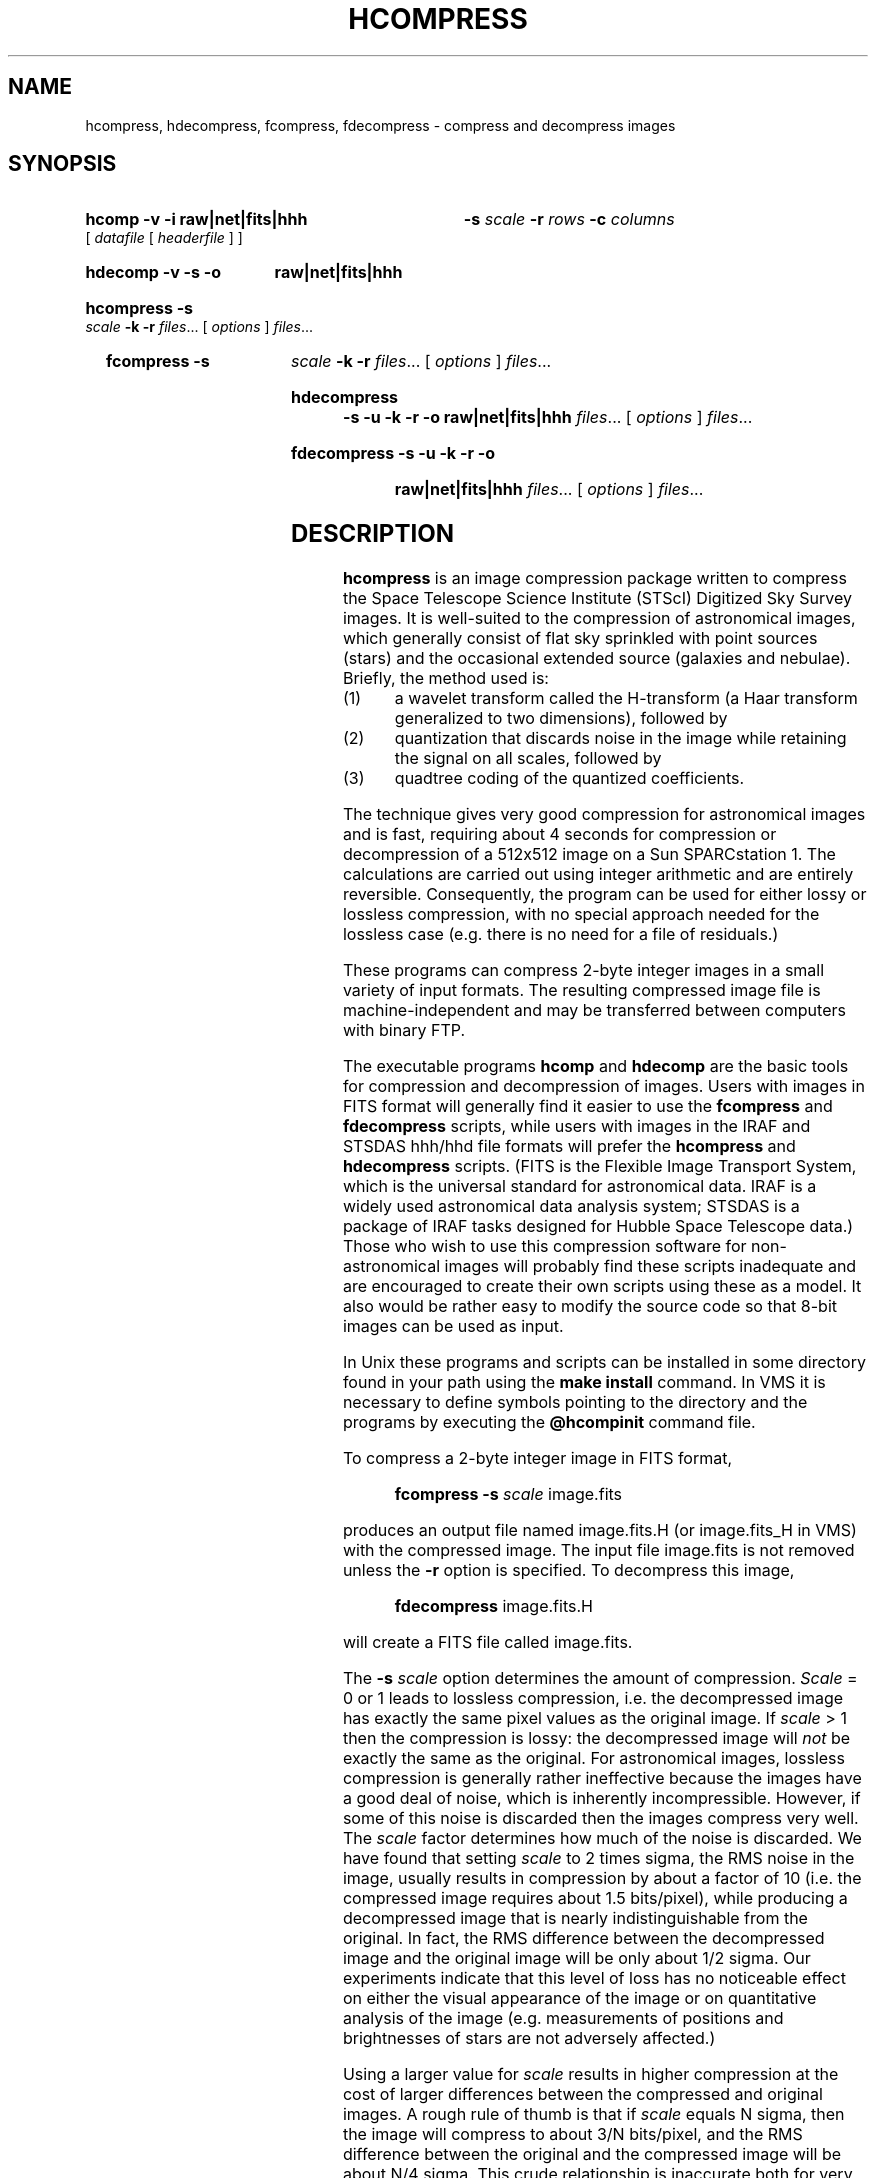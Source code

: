 .TH HCOMPRESS 1  "20 April 1992"
.SH NAME
hcompress, hdecompress, fcompress, fdecompress \- compress and decompress images
.SH SYNOPSIS
.HP
.B hcomp -v -i raw\||\|net\||\|fits\||\|hhh
.B -s
.I scale
.B -r
.I rows
.B -c
.I columns
.RI [\  datafile \ [\  headerfile \ ]\ ]
.HP
.B hdecomp -v -s -o 
.B raw\||\|net\||\|fits\||\|hhh
.HP
.B hcompress -s
.I scale
.B -k -r
.IR files .\|.\|.
.RI [\  options \ ]
.IR files .\|.\|.
.HP
.B fcompress -s
.I scale
.B -k -r
.IR files .\|.\|.
.RI [\  options \ ]
.IR files .\|.\|.
.HP
.B hdecompress -s -u -k -r -o
.B raw\||\|net\||\|fits\||\|hhh
.IR files .\|.\|.
.RI [\  options \ ]
.IR files .\|.\|.
.HP
.B fdecompress -s -u -k -r -o
.B raw\||\|net\||\|fits\||\|hhh
.IR files .\|.\|.
.RI [\  options \ ]
.IR files .\|.\|.
.SH DESCRIPTION
.B hcompress
is an image compression package written to compress the Space Telescope
Science Institute (STScI) Digitized Sky Survey images.  It is
well-suited to the compression of astronomical images, which generally
consist of flat sky sprinkled with point sources (stars) and the
occasional extended source (galaxies and nebulae).
Briefly, the method used is:
.IP (1)
a wavelet transform called the H-transform (a Haar transform
generalized to two dimensions), followed by
.IP (2)
quantization that discards noise in the image while retaining
the signal on all scales, followed by
.IP (3)
quadtree coding of the quantized coefficients.
.PP

The technique gives very good compression for astronomical images and
is fast, requiring about 4 seconds for compression or decompression of
a 512x512 image on a Sun SPARCstation 1.  The calculations are carried
out using integer arithmetic and are entirely reversible.
Consequently, the program can be used for either lossy or lossless
compression, with no special approach needed for the lossless case
(e.g. there is no need for a file of residuals.)

These programs can compress 2-byte integer images in a small variety of
input formats.  The resulting compressed image file is machine-independent
and may be transferred between computers with binary FTP.

The executable programs
.B hcomp
and
.B hdecomp
are the basic tools for compression and decompression of images.
Users with images in FITS format will generally find it easier to
use the
.B fcompress
and
.B fdecompress
scripts, while users with images in the IRAF and
STSDAS hhh/hhd file formats will prefer the
.B hcompress
and
.B hdecompress
scripts.
(FITS is the Flexible Image Transport System, which is the universal
standard for astronomical data.
IRAF is a widely used astronomical data analysis system; STSDAS is
a package of IRAF tasks designed for Hubble Space Telescope data.)
Those who wish to use this compression software for non-astronomical
images will probably find these scripts inadequate and are encouraged
to create their own scripts using these as a model.  It also would be
rather easy to modify the source code so that 8-bit images can be
used as input.

In Unix these programs and scripts can be installed in some directory
found in your path using the
.B make install
command.  In VMS it is necessary to define symbols pointing to the
directory and the programs by executing the
.B @hcompinit
command file.

To compress a 2-byte integer image in FITS format,

.RS
.B fcompress -s
.I scale
image.fits
.RE

produces an output file named image.fits.H (or image.fits_H in VMS)
with the compressed image.  The input file image.fits is not removed
unless the
.B -r
option is specified.  To decompress this image,

.RS
.B fdecompress 
image.fits.H
.RE

will create a FITS file called image.fits.

The
.B -s
.I scale
option determines the amount of compression.
.I Scale
= 0 or 1 leads to lossless compression, i.e. the decompressed
image has exactly the same pixel values as the original image.
If
.I scale
> 1 then the compression is lossy: the decompressed image will
.I not
be exactly the same as the original.
For astronomical images, lossless compression is generally rather
ineffective because the images have a good deal of noise, which is
inherently incompressible.  However, if some of this noise is
discarded then the images compress very well.  The
.I scale
factor determines how much of the noise is discarded.  We have found
that setting
.I scale
to 2 times sigma, the RMS noise in the image, usually results in compression
by about a factor of 10 (i.e. the compressed image requires about
1.5 bits/pixel), while producing a decompressed image that is
nearly indistinguishable from the original.  In fact, the RMS
difference between the decompressed image and the original image
will be only about 1/2 sigma.  Our experiments indicate that this
level of loss has no noticeable effect on either the visual appearance
of the image or on quantitative analysis of the image (e.g. measurements of
positions and brightnesses of stars are not adversely affected.)
.PP
Using a larger value for
.I scale
results in higher compression at the cost of larger differences between
the compressed and original images.  A rough rule of thumb is that if
.I scale
equals N sigma, then the image will compress to about 3/N bits/pixel,
and the RMS difference between the original and the compressed image
will be about N/4 sigma.  This crude relationship is inaccurate both
for very high compression ratios and for lossless compression, but it
does at least give an indication of what to expect of the compressed
images.

For images in which the noise varies from pixel to pixel (e.g. CCD
images, where the noise is larger for brighter pixels), the appropriate
value for
.I scale
is determined by the RMS noise level in the sky regions of the image.
For images that are essentially noiseless, any lossy compression
is noticeable under sufficiently close inspection of the image, but
some loss is nonetheless acceptable for typical applications.  Note that
the quantization scheme used in
.B hcompress
is 
.I not
designed to give images that appear as much like the original as possible
to the human eye, but rather is designed to produce images that are
as similar as possible to the original under quantitative analysis.
Thus, our emphasis is on discarding noise without affecting the
signal rather than on discarding components of the image that are
not very noticeable to the eye (as may be done, for example, by JPEG
compression.)  The resulting compression scheme is not
ideal for typical terrestrial images (though it is still a
reasonably good method for those images), but we believe it
is close to optimal for astronomical images.

.SH OPTIONS
.HP
.B hcomp -v -i 
.B raw\||\|net\||\|fits\||\|hhh
.B -s
.I scale
.B -r
.I rows
.B -c
.I columns
.RI [\  datafile \ [\  headerfile \ ]\ ]
.PP
.B hcomp
reads an image from the standard input (or from
.I datafile
and
.I headerfile
if specified) and writes a compressed image to the
standard output.
.RS
.TP
.B -v
Verbose. A description of the input file and the compression achieved is
written to the standard error output.
.TP
.B -i raw\||\|net\||\|fits\||\|hhh
Input format. Choices are:
.RS
.TP
.B raw
Pixel values have 2 bytes in machine-dependent
order, i.e. no byte swapping is done on input.  This is
the default format if none is specified.
.TP
.B net
Pixel values have 2 bytes in "network" order:
high byte first, then low byte for each pixel.  Byte-swapping
is done on input if needed.  Note that this is the same as
raw format on some machines (e.g. Suns) but is different on
others (e.g. VAXes).  Files in net format can be transferred
from one machine to another without modification, but files
in raw format cannot.
.TP
.B fits
FITS (Flexible Image Transport System) format image.  Header gives
image size.  Bytes are in network order.  FITS format is the
universal standard for transport of astronomical images.
.TP
.B hhh
FITS-type header (but without padding lines making header
multiple of 2880 bytes) in a file named
.IR rootname.xxh ,
with
the pixel values (bytes in machine-dependent order) in a
different file named
.IR rootname.xxd .
No byte-swapping is done on input.
.RE
.TP
.BI -s\  scale
Scale factor.  Non-negative integer that determines the amount of
compression.  Default is
.I scale
= 1024, which could be wildly inappropriate for your images.  Use
.I scale
= 0 for lossless compression.  See the discussion above for more
information.
.TP
.B -r
Pixels/row.  This is the quickly varying dimension in the file, i.e. the
order of pixels in the file is all pixels from first row, all pixels from
second row, etc.  Note that the size of the image can be specified this
way only for
.B raw
and
.B net
format images;
.B fits
and
.B hhh
format images include a header giving the size of the image.
Default value is 256.
.TP
.B -c
Pixels/column.  This is the slowly varying dimension in the file.
Default value is 256.
.TP
.I datafile
Input data file.  If not specified the input is read from stdin.
.TP
.I headerfile
Input header file.  This is only specified for format
.BR hhh ,
in which the header and data are in separate files.  It is also
possible to concatenate the header and data files into stdin
for
.B hhh
format images.
.RE
.HP
.B hdecomp -v -s -o
.B raw\||\|net\||\|fits\||\|hhh
.PP
.B hdecomp
reads a compressed image from the standard input and writes
a decompressed image to the standard output.
.RS
.TP
.B -v
Verbose. A description of the output file is
written to the standard error output.
.TP
.B -s
Smoothing flag.  At high compressions the decompressed image
begins to appear blocky because of the way information is
discarded.  This blockiness is greatly reduced, producing more
pleasing images, if the
.B -s
flag is specified during decompression.  Default is no smoothing.
.TP
.B -o raw\||\|net\||\|fits\||\|hhh
Output format.  Default is
.B fits
for input files that were in FITS format and is
.B raw
for other input file formats.  Note that this means that an
image that was originally in
.B net
format is not, by default, decompressed to the same format.
Other input formats are properly decompressed to the
same format on output.
.RE
.HP
.B hcompress -s
.I scale
.B -k -r
.IR files .\|.\|.
.RI [\  options \ ]
.IR files .\|.\|.
.PP
.B hcompress
compresses one or more images in
.B hhh
input format.
.RS
.TP
.BI -s\  scale
Scale factor.  Default in script is 666.  Note that this is different
than the default in
.BR hcomp .
You can modify the script to insert a typical value for your images as
the default.
.TP
.B -k
Keep original files after compression (default).
.TP
.B -r
Remove original files after compression.  Only the
data file (\*.hhd) is removed, the header file is
retained in any case.
.TP
.IR files .\|.\|.
One or more hhh/hhd format images to compress.  Wild cards may be
used.  The names of the data files (not the header files) should be
specified.  Note that one can mix options and file names; options
apply only to files that follow them on the command line.  For example,
the removal of the original images may be turned on and off using
the
.B -r
and
.B -k
flags.
If
.I infile.xxd
is the name of an original image data file, the
resulting compressed image is in a file named
.IB infile.xxd .H
(or
.IB infile.xxd _H
in VMS.)
.RE
.HP
.B fcompress -s
.I scale
.B -k -r
.IR files .\|.\|.
.RI [\  options \ ]
.IR files .\|.\|.
.PP
.B fcompress
compresses one or more images in
.B fits
input format.
.RS
.TP
.BI -s\  scale
Scale factor.  As for
.BR hcompress ,
the script default value is 666.
.TP
.B -k
Keep original files after compression (default).
.TP
.B -r
Remove original files after compression.
.TP
.IR files .\|.\|.
One or more FITS format images to compress.
If
.I infile
is the name of an input FITS file, then the
resulting compressed
image is in a file named
.IB infile .H
(or
.IB infile _H
in VMS.)
.RE
.HP
.B hdecompress -u -s -k -r -o
.B raw\||\|net\||\|fits\||\|hhh
.IR files .\|.\|.
.RI [\  options \ ]
.IR files .\|.\|.
.HP
.B fdecompress -u -s -k -r -o
.B raw\||\|net\||\|fits\||\|hhh
.IR files .\|.\|.
.RI [\  options \ ]
.IR files .\|.\|.
.PP
These programs decompress one or more compressed image
files.
.B hdecompress
and
.B fdecompress
are actually the same program; the two different names are provided
for consistency with the two compression programs,
.B hcompress
and
.BR fcompress .
.RS
.TP
.B -u
Disable smoothing (default).
.TP
.B -s
Enable smoothing.
.TP
.B -k
Keep compressed image file after decompression (default).
.TP
.B -r
Remove compressed image file after decompression.
.TP
.B -o raw\||\|net\||\|fits\||\|hhh
Output format.  Default is
.B fits
for files originally in FITS
format, and
.B raw
for other files.  Note that
.B raw
format output is correct for
.B hhh
format data files.
.TP
.IR files .\|.\|.
Names of files to decompress.  The
.B .H
extension is added to the end of the filename if it is
not explicitly specified.  (In VMS the filenames must
already have
.B _H
on the end of the file extension.)
For an input compressed image in
.IB infile .H
(or
.IB infile _H
in VMS)
the output decompressed image is in
.IR infile .
.RE
.SH BUGS
Current input formats include only 16 bit, 2-dimensional images,
though the extension to other formats and to higher dimensions
would be straightforward.
.PP
FITS extensions such as multiple groups and group parameters are
not accepted.
.PP
FITS header lines are not compressed when they are included in the
compressed image file.  This can significantly affect the compression
achieved for small images with large headers.  It does have the
advantage that the header can be easily examined to determined the
contents of the file.
.PP
If a highly inappropriate value is specified for the scale factor, the
image is vastly overcompressed and much information is lost.  The
compression program ought to estimate the range of plausible scale
factors from the image statistics and issue a warning of the
user-supplied value does not appear reasonable.  It would also be
useful to have the program make a good guess for the scale factor
if it is not specified.
.PP
If the wrong size is given (using the
.B -r
and 
.B -c
parameters) for a
.B raw
or
.B net
format image, the compression program may fail to read the entire image.
No error message is issued if the image is actually bigger than the
specified size.
.PP
On VAXes running VMS, the decompressed image file may not have
the same record format as the original image.  This can cause
problems if the software reading the image requires it to have
special characteristics (e.g. fixed record lengths.)  The
.B modify
program, included with the VMS command files, can be used to
change the decompressed image files so that they have fixed record
lengths, but it uses an unsupported VMS system routine, SYS$MODIFY,
to make the modification so it is at best a makeshift solution.
.SH AUTHOR
Richard L. White, Space Telescope Science Institute
Copyright (c) 1993 Association of Universities for Research
in Astronomy. All rights reserved. Produced under National
Aeronautics and Space Administration Contract No. NAS5-26555.
.PP
Problems, suggestions, gripes, and praise to rlw@stsci.edu
